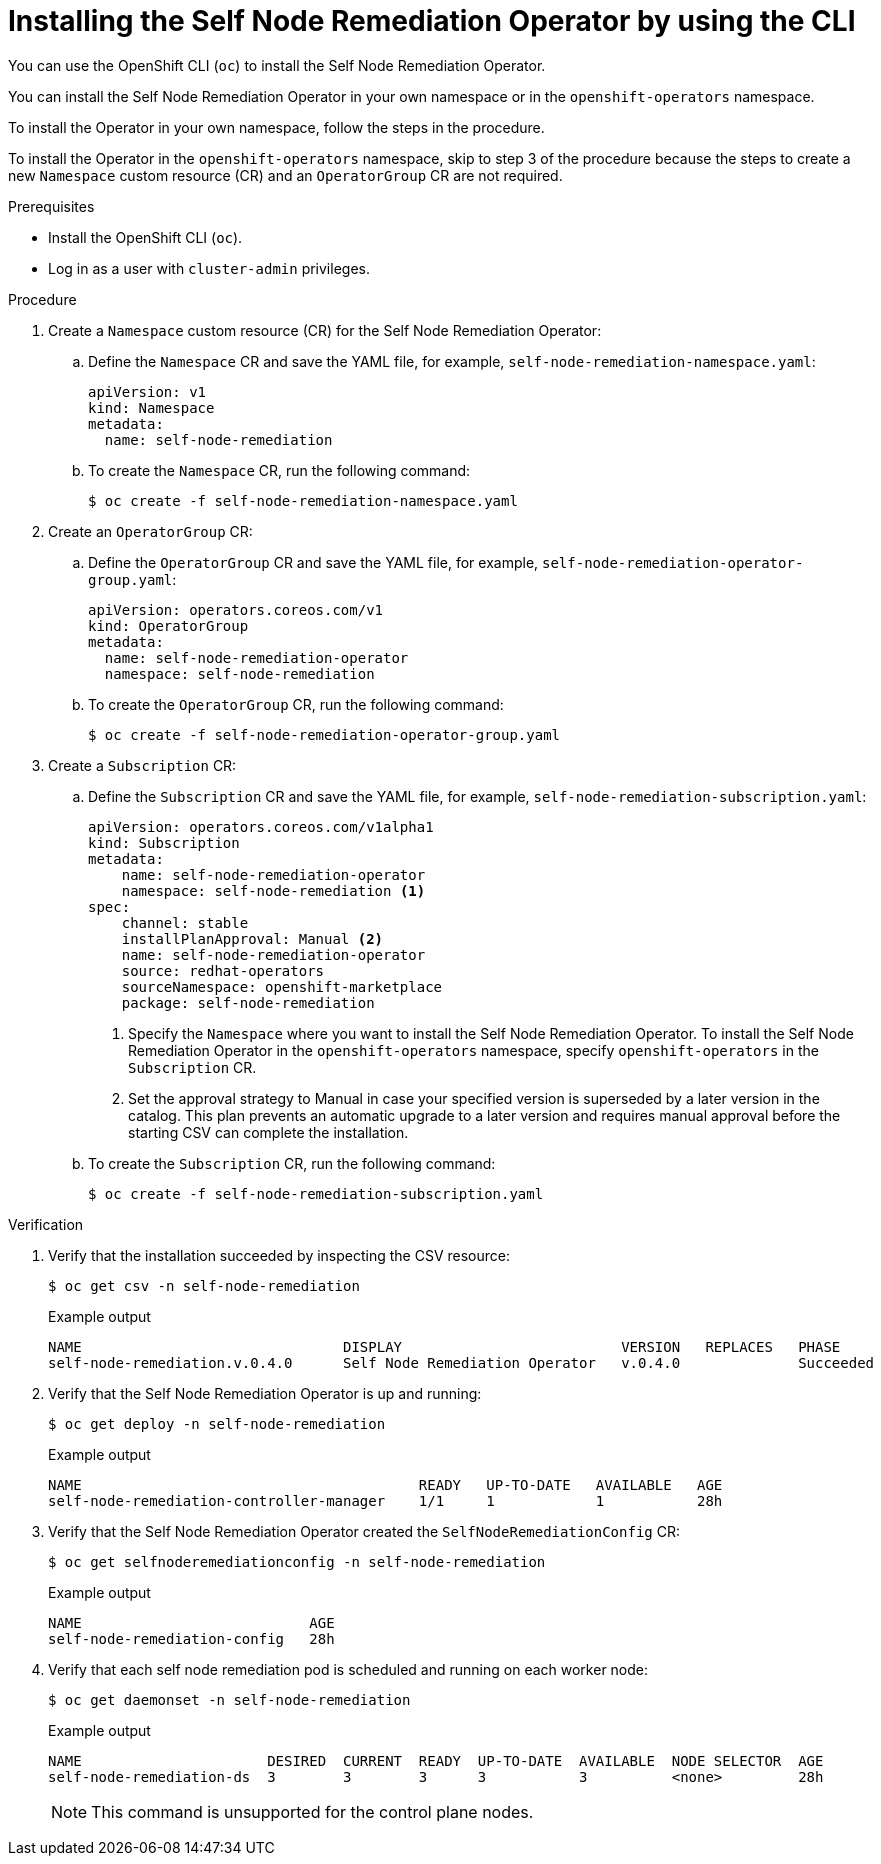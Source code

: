// Module included in the following assemblies:
//
// * nodes/nodes/eco-self-node-remediation-operator.adoc

:_mod-docs-content-type: PROCEDURE
[id="installing-self-node-remediation-operator-using-cli_{context}"]
= Installing the Self Node Remediation Operator by using the CLI

You can use the OpenShift CLI (`oc`) to install the Self Node Remediation Operator.

You can install the Self Node Remediation Operator in your own namespace or in the `openshift-operators` namespace.

To install the Operator in your own namespace, follow the steps in the procedure.

To install the Operator in the `openshift-operators` namespace, skip to step 3 of the procedure because the steps to create a new `Namespace` custom resource (CR) and an `OperatorGroup` CR are not required.

.Prerequisites

* Install the OpenShift CLI (`oc`).
* Log in as a user with `cluster-admin` privileges.

.Procedure

. Create a `Namespace` custom resource (CR) for the Self Node Remediation Operator:
.. Define the `Namespace` CR and save the YAML file, for example, `self-node-remediation-namespace.yaml`:
+
[source,yaml]
----
apiVersion: v1
kind: Namespace
metadata:
  name: self-node-remediation
----
.. To create the `Namespace` CR, run the following command:
+
[source,terminal]
----
$ oc create -f self-node-remediation-namespace.yaml
----

. Create an `OperatorGroup` CR:
.. Define the `OperatorGroup` CR and save the YAML file, for example, `self-node-remediation-operator-group.yaml`:
+
[source,yaml]
----
apiVersion: operators.coreos.com/v1
kind: OperatorGroup
metadata:
  name: self-node-remediation-operator
  namespace: self-node-remediation
----
.. To create the `OperatorGroup` CR, run the following command:
+
[source,terminal]
----
$ oc create -f self-node-remediation-operator-group.yaml
----

. Create a `Subscription` CR:
.. Define the `Subscription` CR and save the YAML file, for example, `self-node-remediation-subscription.yaml`:
+
[source,yaml]
----
apiVersion: operators.coreos.com/v1alpha1
kind: Subscription
metadata:
    name: self-node-remediation-operator
    namespace: self-node-remediation <1>
spec:
    channel: stable
    installPlanApproval: Manual <2>
    name: self-node-remediation-operator
    source: redhat-operators
    sourceNamespace: openshift-marketplace
    package: self-node-remediation
----
<1> Specify the `Namespace` where you want to install the Self Node Remediation Operator. To install the Self Node Remediation Operator in the `openshift-operators` namespace, specify `openshift-operators` in the `Subscription` CR.
<2> Set the approval strategy to Manual in case your specified version is superseded by a later version in the catalog. This plan prevents an automatic upgrade to a later version and requires manual approval before the starting CSV can complete the installation.

.. To create the `Subscription` CR, run the following command:
+
[source,terminal]
----
$ oc create -f self-node-remediation-subscription.yaml
----

.Verification

. Verify that the installation succeeded by inspecting the CSV resource:
+
[source,terminal]
----
$ oc get csv -n self-node-remediation
----
+
.Example output
[source,terminal]
----
NAME                               DISPLAY                          VERSION   REPLACES   PHASE
self-node-remediation.v.0.4.0      Self Node Remediation Operator   v.0.4.0              Succeeded
----

. Verify that the Self Node Remediation Operator is up and running:
+
[source,terminal]
----
$ oc get deploy -n self-node-remediation
----
+
.Example output
[source,terminal]
----
NAME                                        READY   UP-TO-DATE   AVAILABLE   AGE
self-node-remediation-controller-manager    1/1     1            1           28h
----

. Verify that the Self Node Remediation Operator created the `SelfNodeRemediationConfig` CR:
+
[source,terminal]
----
$ oc get selfnoderemediationconfig -n self-node-remediation
----
+
.Example output
[source,terminal]
----
NAME                           AGE
self-node-remediation-config   28h
----
. Verify that each self node remediation pod is scheduled and running on each worker node:
+
[source,terminal]
----
$ oc get daemonset -n self-node-remediation
----
+
.Example output
[source,terminal]
----
NAME                      DESIRED  CURRENT  READY  UP-TO-DATE  AVAILABLE  NODE SELECTOR  AGE
self-node-remediation-ds  3        3        3      3           3          <none>         28h
----
+
[NOTE]
====
This command is unsupported for the control plane nodes.
====
